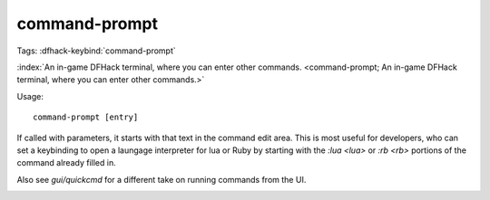 command-prompt
==============

Tags:
:dfhack-keybind:`command-prompt`

:index:`An in-game DFHack terminal, where you can enter other commands.
<command-prompt; An in-game DFHack terminal, where you can enter other commands.>`

Usage::

    command-prompt [entry]

If called with parameters, it starts with that text in the command edit area.
This is most useful for developers, who can set a keybinding to open a laungage
interpreter for lua or Ruby by starting with the `:lua <lua>` or `:rb <rb>`
portions of the command already filled in.

Also see `gui/quickcmd` for a different take on running commands from the UI.

.. image:: ../images/command-prompt.png
